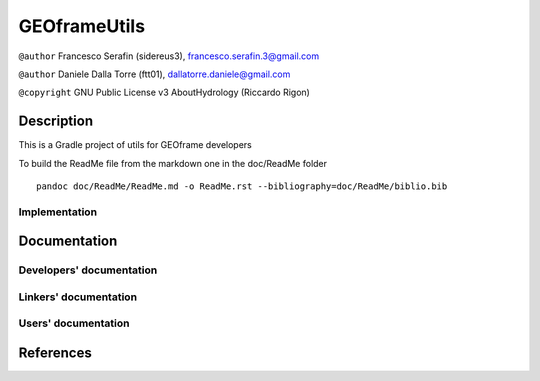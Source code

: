 GEOframeUtils
=============

``@author`` Francesco Serafin (sidereus3), francesco.serafin.3@gmail.com
|alt text|

``@author`` Daniele Dalla Torre (ftt01), dallatorre.daniele@gmail.com
|alt text|

``@copyright`` GNU Public License v3 AboutHydrology (Riccardo Rigon)

Description
-----------

This is a Gradle project of utils for GEOframe developers

To build the ReadMe file from the markdown one in the doc/ReadMe folder

::

    pandoc doc/ReadMe/ReadMe.md -o ReadMe.rst --bibliography=doc/ReadMe/biblio.bib

Implementation
~~~~~~~~~~~~~~

Documentation
-------------

Developers' documentation
~~~~~~~~~~~~~~~~~~~~~~~~~

Linkers' documentation
~~~~~~~~~~~~~~~~~~~~~~

Users' documentation
~~~~~~~~~~~~~~~~~~~~

References
----------

.. |alt text| image:: https://github.com/GrowWorkingHard/logos/blob/master/sidereus3_50X50.png
.. |alt text| image:: https://github.com/GrowWorkingHard/logos/blob/master/ftt01_50x50.png

